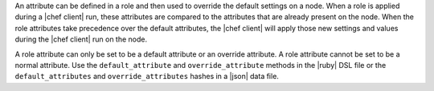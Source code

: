 .. The contents of this file are included in multiple topics.
.. This file should not be changed in a way that hinders its ability to appear in multiple documentation sets.

An attribute can be defined in a role and then used to override the default settings on a node. When a role is applied during a |chef client| run, these attributes are compared to the attributes that are already present on the node. When the role attributes take precedence over the default attributes, the |chef client| will apply those new settings and values during the |chef client| run on the node.

A role attribute can only be set to be a default attribute or an override attribute. A role attribute cannot be set to be a normal attribute. Use the ``default_attribute`` and ``override_attribute`` methods in the |ruby| DSL file or the ``default_attributes`` and ``override_attributes`` hashes in a |json| data file.
